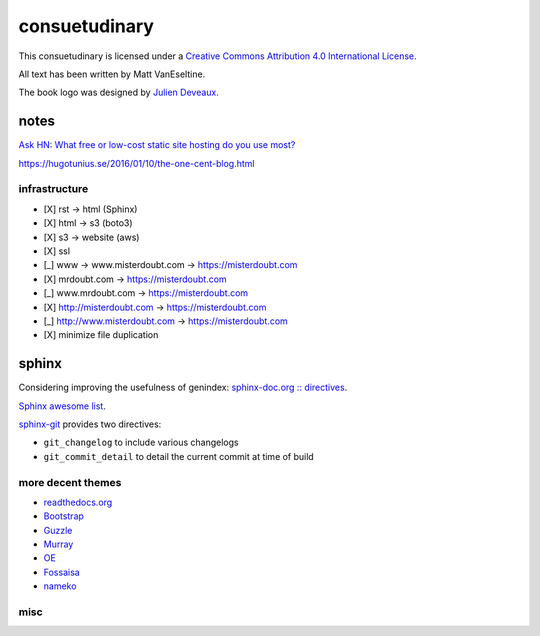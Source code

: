 .. index::
    single: todo
    single: meta

consuetudinary
###############

This consuetudinary is licensed under a
`Creative Commons Attribution 4.0 International License
<"http://creativecommons.org/licenses/by/4.0/">`_.

All text has been written by Matt VanEseltine.

The book logo was designed by `Julien Deveaux <https://thenounproject.com/Julihan/>`_.

notes
=====================


`Ask HN: What free or low-cost static site hosting do you use most?
<https://news.ycombinator.com/item?id=13021722>`_

https://hugotunius.se/2016/01/10/the-one-cent-blog.html



infrastructure
--------------------------------

- [X] rst -> html (Sphinx)
- [X] html -> s3 (boto3)
- [X] s3 -> website (aws)
- [X] ssl
- [_] www ->  www.misterdoubt.com -> https://misterdoubt.com
- [X] mrdoubt.com -> https://misterdoubt.com
- [_] www.mrdoubt.com -> https://misterdoubt.com
- [X] http://misterdoubt.com -> https://misterdoubt.com
- [_] http://www.misterdoubt.com -> https://misterdoubt.com
- [X] minimize file duplication

sphinx
===========================

Considering improving the usefulness of genindex: `sphinx-doc.org :: directives
<https://www.sphinx-doc.org/en/master/usage/restructuredtext/directives.html>`_.

`Sphinx awesome list <https://github.com/yoloseem/awesome-sphinxdoc>`_.

`sphinx-git
<https://sphinx-git.readthedocs.io/en/stable/using.html#git-changelog-directive>`_
provides two directives:

- ``git_changelog`` to include various changelogs
- ``git_commit_detail`` to detail the current commit at time of build

more decent themes
---------------------------

- `readthedocs.org <https://github.com/snide/sphinx_rtd_theme>`_
- `Bootstrap <https://github.com/ryan-roemer/sphinx-bootstrap-theme>`_
- `Guzzle <https://github.com/guzzle/guzzle_sphinx_theme>`_
- `Murray <https://sphinx-themes.org/html/murray/murray/index.html>`_
- `OE <https://sphinx-themes.org/html/oe-sphinx-theme/oe_sphinx/basic.html>`_
- `Fossaisa <https://sphinx-themes.org/html/sphinx-fossasia-theme/sphinx_fossasia_theme/basic.html>`_
- `nameko <https://github.com/nameko/sphinx-nameko-theme>`_

misc
---------
